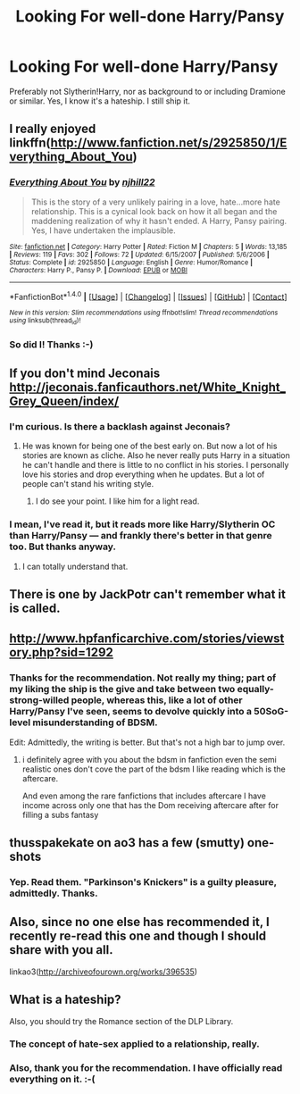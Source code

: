 #+TITLE: Looking For well-done Harry/Pansy

* Looking For well-done Harry/Pansy
:PROPERTIES:
:Author: mandiblebones
:Score: 8
:DateUnix: 1475024602.0
:DateShort: 2016-Sep-28
:FlairText: Request
:END:
Preferably not Slytherin!Harry, nor as background to or including Dramione or similar. Yes, I know it's a hateship. I still ship it.


** I really enjoyed linkffn([[http://www.fanfiction.net/s/2925850/1/Everything_About_You]])
:PROPERTIES:
:Author: Jamezbar
:Score: 7
:DateUnix: 1475039878.0
:DateShort: 2016-Sep-28
:END:

*** [[http://www.fanfiction.net/s/2925850/1/][*/Everything About You/*]] by [[https://www.fanfiction.net/u/1038622/njhill22][/njhill22/]]

#+begin_quote
  This is the story of a very unlikely pairing in a love, hate...more hate relationship. This is a cynical look back on how it all began and the maddening realization of why it hasn't ended. A Harry, Pansy pairing. Yes, I have undertaken the implausible.
#+end_quote

^{/Site/: [[http://www.fanfiction.net/][fanfiction.net]] *|* /Category/: Harry Potter *|* /Rated/: Fiction M *|* /Chapters/: 5 *|* /Words/: 13,185 *|* /Reviews/: 119 *|* /Favs/: 302 *|* /Follows/: 72 *|* /Updated/: 6/15/2007 *|* /Published/: 5/6/2006 *|* /Status/: Complete *|* /id/: 2925850 *|* /Language/: English *|* /Genre/: Humor/Romance *|* /Characters/: Harry P., Pansy P. *|* /Download/: [[http://www.ff2ebook.com/old/ffn-bot/index.php?id=2925850&source=ff&filetype=epub][EPUB]] or [[http://www.ff2ebook.com/old/ffn-bot/index.php?id=2925850&source=ff&filetype=mobi][MOBI]]}

--------------

*FanfictionBot*^{1.4.0} *|* [[[https://github.com/tusing/reddit-ffn-bot/wiki/Usage][Usage]]] | [[[https://github.com/tusing/reddit-ffn-bot/wiki/Changelog][Changelog]]] | [[[https://github.com/tusing/reddit-ffn-bot/issues/][Issues]]] | [[[https://github.com/tusing/reddit-ffn-bot/][GitHub]]] | [[[https://www.reddit.com/message/compose?to=tusing][Contact]]]

^{/New in this version: Slim recommendations using/ ffnbot!slim! /Thread recommendations using/ linksub(thread_id)!}
:PROPERTIES:
:Author: FanfictionBot
:Score: 3
:DateUnix: 1475039915.0
:DateShort: 2016-Sep-28
:END:


*** So did I! Thanks :-)
:PROPERTIES:
:Author: mandiblebones
:Score: 2
:DateUnix: 1475069426.0
:DateShort: 2016-Sep-28
:END:


** If you don't mind Jeconais [[http://jeconais.fanficauthors.net/White_Knight_Grey_Queen/index/]]
:PROPERTIES:
:Author: commander678
:Score: 5
:DateUnix: 1475026130.0
:DateShort: 2016-Sep-28
:END:

*** I'm curious. Is there a backlash against Jeconais?
:PROPERTIES:
:Author: BaldBombshell
:Score: 2
:DateUnix: 1475074828.0
:DateShort: 2016-Sep-28
:END:

**** He was known for being one of the best early on. But now a lot of his stories are known as cliche. Also he never really puts Harry in a situation he can't handle and there is little to no conflict in his stories. I personally love his stories and drop everything when he updates. But a lot of people can't stand his writing style.
:PROPERTIES:
:Author: commander678
:Score: 3
:DateUnix: 1475075556.0
:DateShort: 2016-Sep-28
:END:

***** I do see your point. I like him for a light read.
:PROPERTIES:
:Author: BaldBombshell
:Score: 2
:DateUnix: 1475078593.0
:DateShort: 2016-Sep-28
:END:


*** I mean, I've read it, but it reads more like Harry/Slytherin OC than Harry/Pansy --- and frankly there's better in that genre too. But thanks anyway.
:PROPERTIES:
:Author: mandiblebones
:Score: 2
:DateUnix: 1475031434.0
:DateShort: 2016-Sep-28
:END:

**** I can totally understand that.
:PROPERTIES:
:Author: commander678
:Score: 3
:DateUnix: 1475034006.0
:DateShort: 2016-Sep-28
:END:


** There is one by JackPotr can't remember what it is called.
:PROPERTIES:
:Author: Argyrus-Lillum
:Score: 2
:DateUnix: 1475053003.0
:DateShort: 2016-Sep-28
:END:


** [[http://www.hpfanficarchive.com/stories/viewstory.php?sid=1292]]
:PROPERTIES:
:Author: Call0013
:Score: 2
:DateUnix: 1475157644.0
:DateShort: 2016-Sep-29
:END:

*** Thanks for the recommendation. Not really my thing; part of my liking the ship is the give and take between two equally-strong-willed people, whereas this, like a lot of other Harry/Pansy I've seen, seems to devolve quickly into a 50SoG-level misunderstanding of BDSM.

Edit: Admittedly, the writing is better. But that's not a high bar to jump over.
:PROPERTIES:
:Author: mandiblebones
:Score: 2
:DateUnix: 1475250339.0
:DateShort: 2016-Sep-30
:END:

**** i definitely agree with you about the bdsm in fanfiction even the semi realistic ones don't cove the part of the bdsm I like reading which is the aftercare.

And even among the rare fanfictions that includes aftercare I have income across only one that has the Dom receiving aftercare after for filling a subs fantasy
:PROPERTIES:
:Author: Call0013
:Score: 2
:DateUnix: 1475251457.0
:DateShort: 2016-Sep-30
:END:


** thusspakekate on ao3 has a few (smutty) one-shots
:PROPERTIES:
:Author: whatalameusername
:Score: 3
:DateUnix: 1475033907.0
:DateShort: 2016-Sep-28
:END:

*** Yep. Read them. "Parkinson's Knickers" is a guilty pleasure, admittedly. Thanks.
:PROPERTIES:
:Author: mandiblebones
:Score: 1
:DateUnix: 1475250251.0
:DateShort: 2016-Sep-30
:END:


** Also, since no one else has recommended it, I recently re-read this one and though I should share with you all.

linkao3([[http://archiveofourown.org/works/396535]])
:PROPERTIES:
:Author: mandiblebones
:Score: 1
:DateUnix: 1475250859.0
:DateShort: 2016-Sep-30
:END:


** What is a hateship?

Also, you should try the Romance section of the DLP Library.
:PROPERTIES:
:Author: blandge
:Score: 1
:DateUnix: 1475050020.0
:DateShort: 2016-Sep-28
:END:

*** The concept of hate-sex applied to a relationship, really.
:PROPERTIES:
:Author: mandiblebones
:Score: 1
:DateUnix: 1475069482.0
:DateShort: 2016-Sep-28
:END:


*** Also, thank you for the recommendation. I have officially read everything on it. :-(
:PROPERTIES:
:Author: mandiblebones
:Score: 1
:DateUnix: 1475250211.0
:DateShort: 2016-Sep-30
:END:
